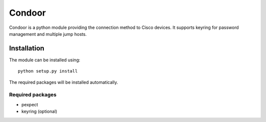 =======
Condoor
=======

Condoor is a python module providing the connection method to Cisco devices.
It supports keyring for password management and multiple jump hosts.

------------
Installation
------------

The module can be installed using::

    python setup.py install

The required packages will be installed automatically.

Required packages
=================

* pexpect
* keyring (optional)

